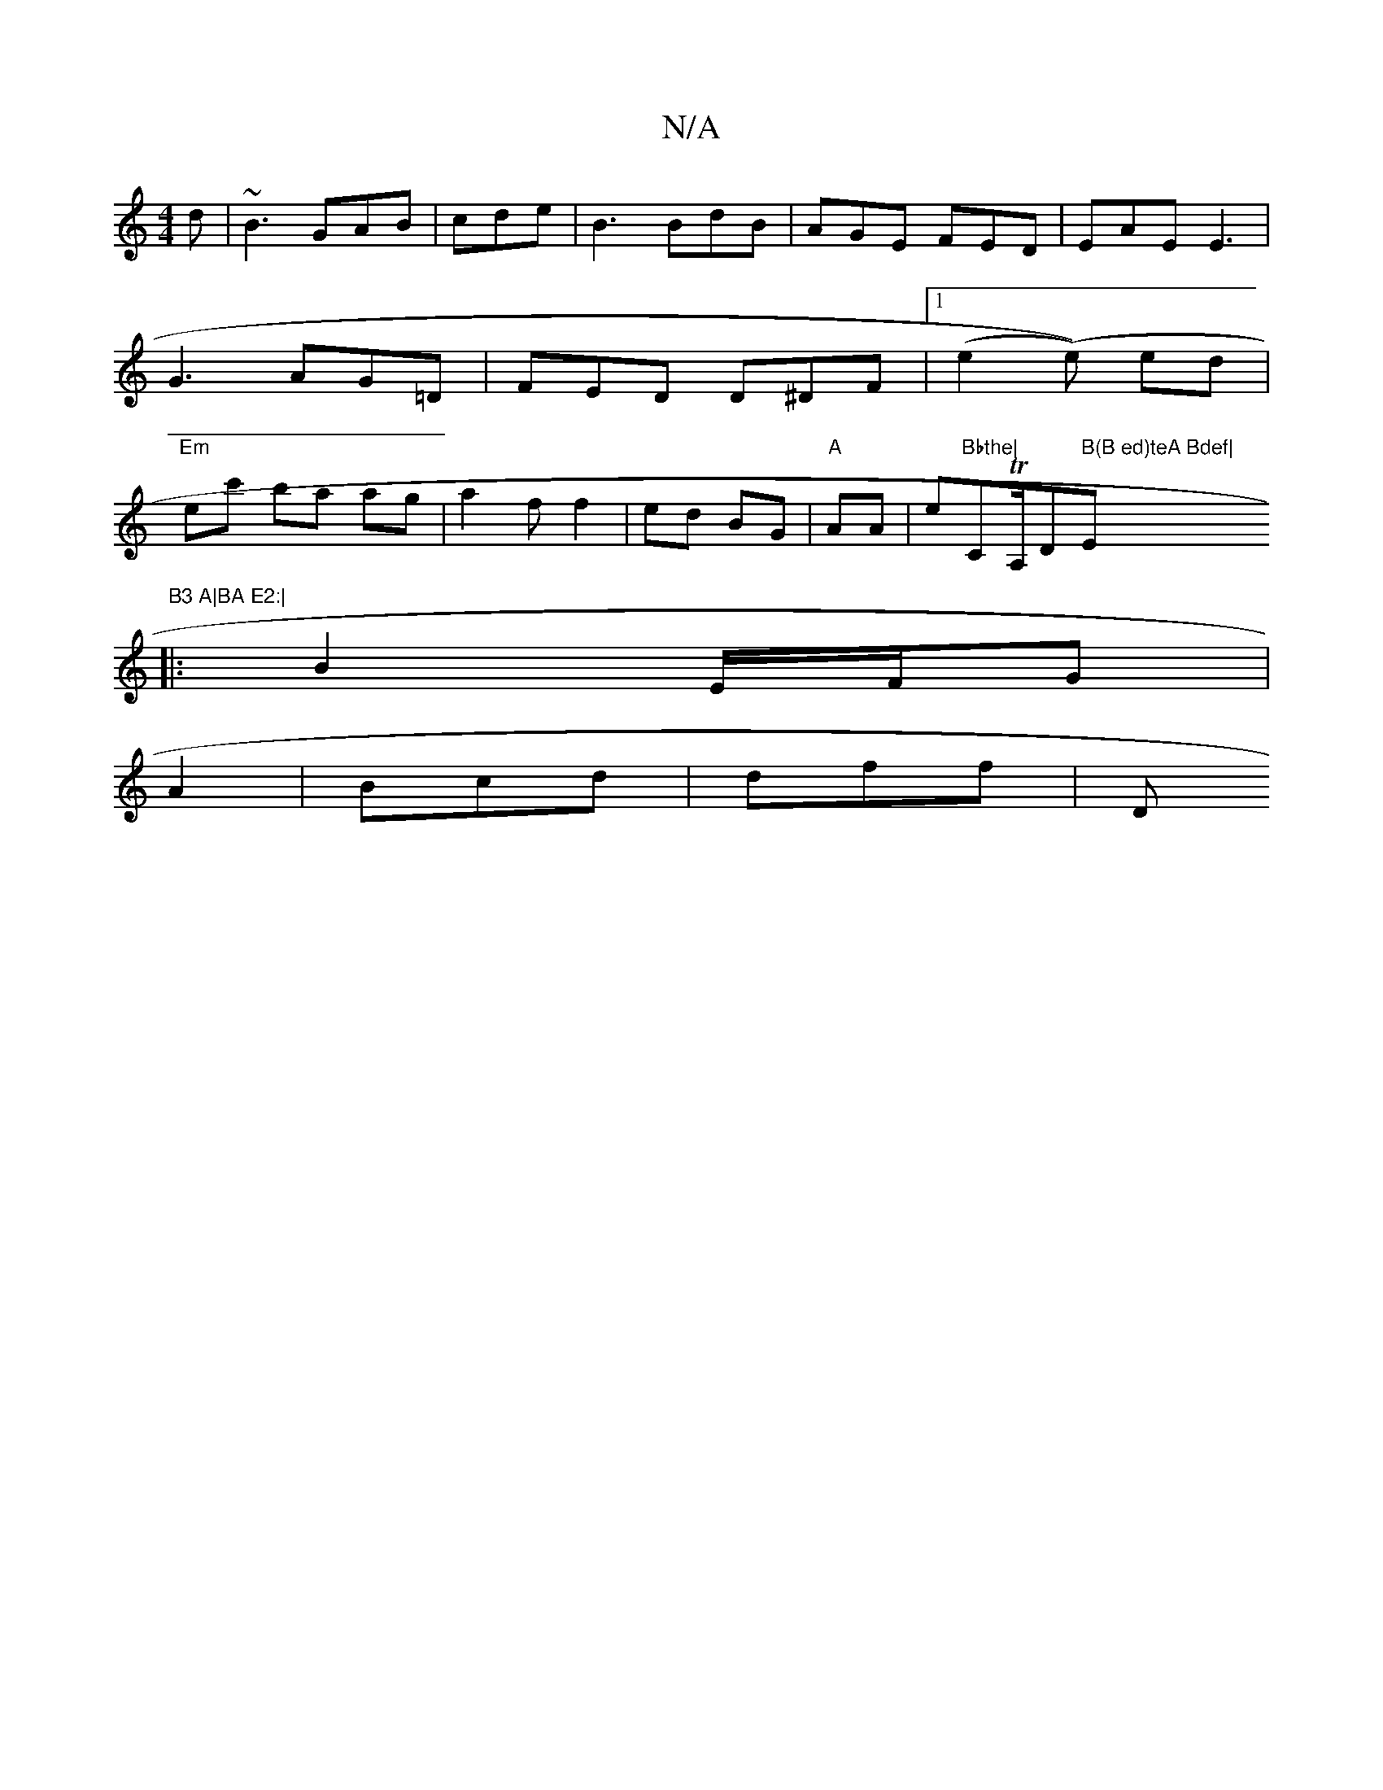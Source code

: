 X:1
T:N/A
M:4/4
R:N/A
K:Cmajor
d|~B3 GAB |cde | B3 BdB | AGE FED | EAE E3 |
G3 AG=D | FED D^DF|1 (e2 (e)) ed|
"Em"ec' ba ag | a2 f f2 | ed BG | "A"AA|e"Bbthe|"CTA,/D" B(B ed)teA Bdef|"Em"B3 A|BA E2:|
|:B2 E/2F/G|
A2 |Bcd | dff | “D